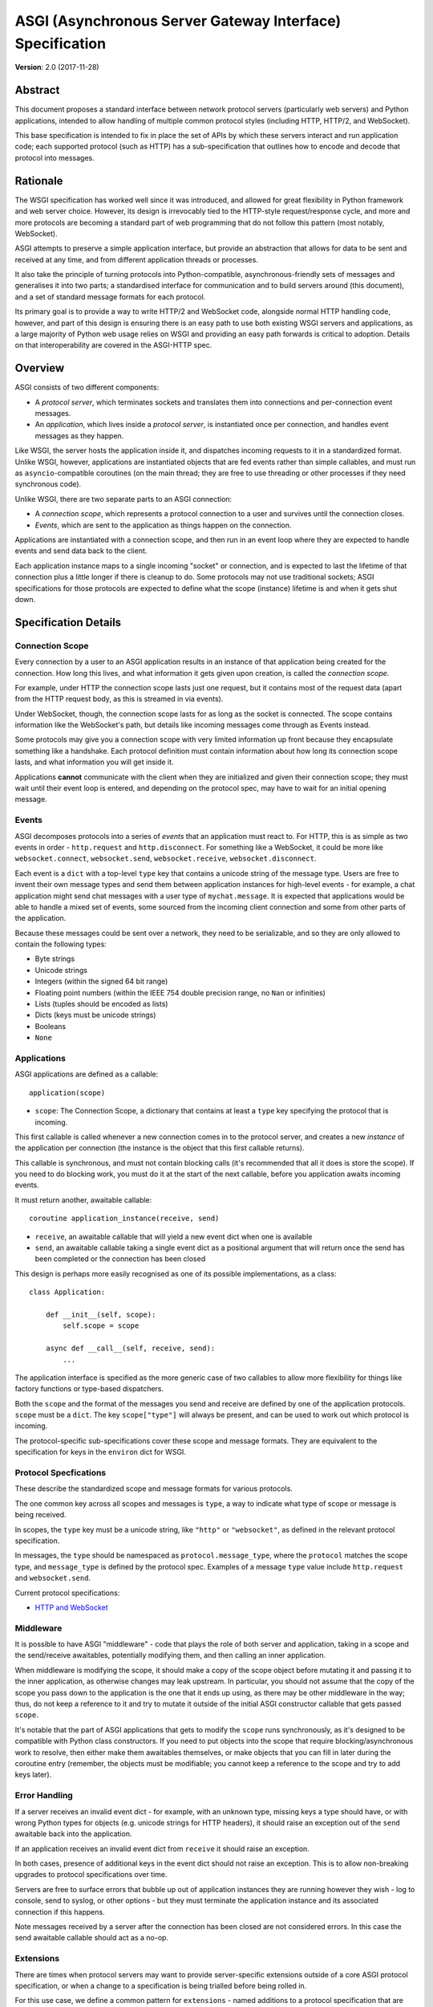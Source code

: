 ==========================================================
ASGI (Asynchronous Server Gateway Interface) Specification
==========================================================

**Version**: 2.0 (2017-11-28)

Abstract
========

This document proposes a standard interface between network protocol
servers (particularly web servers) and Python applications, intended
to allow handling of multiple common protocol styles (including HTTP, HTTP/2,
and WebSocket).

This base specification is intended to fix in place the set of APIs by which
these servers interact and run application code;
each supported protocol (such as HTTP) has a sub-specification that outlines
how to encode and decode that protocol into messages.


Rationale
=========

The WSGI specification has worked well since it was introduced, and
allowed for great flexibility in Python framework and web server choice.
However, its design is irrevocably tied to the HTTP-style
request/response cycle, and more and more protocols are becoming a
standard part of web programming that do not follow this pattern
(most notably, WebSocket).

ASGI attempts to preserve a simple application interface, but provide
an abstraction that allows for data to be sent and received at any time,
and from different application threads or processes.

It also take the principle of turning protocols into Python-compatible,
asynchronous-friendly sets of messages and generalises it into two parts;
a standardised interface for communication and to build servers around (this
document), and a set of standard message formats for each protocol.

Its primary goal is to provide a way to write HTTP/2 and WebSocket code,
alongside normal HTTP handling code, however, and part of this design is
ensuring there is an easy path to use both existing WSGI servers and
applications, as a large majority of Python web usage relies on WSGI and
providing an easy path forwards is critical to adoption. Details on that
interoperability are covered in the ASGI-HTTP spec.


Overview
========

ASGI consists of two different components:

- A *protocol server*, which terminates sockets and translates them into
  connections and per-connection event messages.

- An *application*, which lives inside a *protocol server*, is instantiated
  once per connection, and handles event messages as they happen.

Like WSGI, the server hosts the application inside it, and dispatches incoming
requests to it in a standardized format. Unlike WSGI, however, applications
are instantiated objects that are fed events rather than simple callables,
and must run as ``asyncio``-compatible coroutines (on the main thread;
they are free to use threading or other processes if they need synchronous code).

Unlike WSGI, there are two separate parts to an ASGI connection:

- A *connection scope*, which represents a protocol connection to a user and
  survives until the connection closes.

- *Events*, which are sent to the application as things happen on the
  connection.

Applications are instantiated with a connection scope, and then run in an
event loop where they are expected to handle events and send data back to the
client.

Each application instance maps to a single incoming "socket" or connection, and
is expected to last the lifetime of that connection plus a little longer if
there is cleanup to do. Some protocols may not use traditional sockets; ASGI
specifications for those protocols are expected to define what the scope
(instance) lifetime is and when it gets shut down.


Specification Details
=====================

Connection Scope
----------------

Every connection by a user to an ASGI application results in an instance of
that application being created for the connection. How long this lives, and
what information it gets given upon creation, is called the *connection scope*.

For example, under HTTP the connection scope lasts just one request, but it
contains most of the request data (apart from the HTTP request body, as this
is streamed in via events).

Under WebSocket, though, the connection scope lasts for as long as the socket
is connected. The scope contains information like the WebSocket's path, but
details like incoming messages come through as Events instead.

Some protocols may give you a connection scope with very limited information up
front because they encapsulate something like a handshake. Each protocol
definition must contain information about how long its connection scope lasts,
and what information you will get inside it.

Applications **cannot** communicate with the client when they are
initialized and given their connection scope; they must wait until their
event loop is entered, and depending on the protocol spec, may have to
wait for an initial opening message.


Events
------

ASGI decomposes protocols into a series of *events* that an application must
react to. For HTTP, this is as simple as two events in order - ``http.request``
and ``http.disconnect``. For something like a WebSocket, it could be more like
``websocket.connect``, ``websocket.send``, ``websocket.receive``,
``websocket.disconnect``.

Each event is a ``dict`` with a top-level ``type`` key that contains a
unicode string of the message type. Users are free to invent their own message
types and send them between application instances for high-level events - for
example, a chat application might send chat messages with a user type of
``mychat.message``. It is expected that applications would be able to handle
a mixed set of events, some sourced from the incoming client connection and
some from other parts of the application.

Because these messages could be sent over a network, they need to be
serializable, and so they are only allowed to contain the following types:

* Byte strings
* Unicode strings
* Integers (within the signed 64 bit range)
* Floating point numbers (within the IEEE 754 double precision range, no ``Nan`` or infinities)
* Lists (tuples should be encoded as lists)
* Dicts (keys must be unicode strings)
* Booleans
* ``None``


Applications
------------

ASGI applications are defined as a callable::

    application(scope)

* ``scope``: The Connection Scope, a dictionary that contains at least a
  ``type`` key specifying the protocol that is incoming.

This first callable is called whenever a new connection comes in to the
protocol server, and creates a new *instance* of the application per
connection (the instance is the object that this first callable returns).

This callable is synchronous, and must not contain blocking calls (it's
recommended that all it does is store the scope). If you need to do
blocking work, you must do it at the start of the next callable, before you
application awaits incoming events.

It must return another, awaitable callable::

    coroutine application_instance(receive, send)

* ``receive``, an awaitable callable that will yield a new event dict when
  one is available
* ``send``, an awaitable callable taking a single event dict as a
  positional argument that will return once the send has been
  completed or the connection has been closed

This design is perhaps more easily recognised as one of its possible
implementations, as a class::

    class Application:

        def __init__(self, scope):
            self.scope = scope

        async def __call__(self, receive, send):
            ...

The application interface is specified as the more generic case of two callables
to allow more flexibility for things like factory functions or type-based
dispatchers.

Both the ``scope`` and the format of the messages you send and receive are
defined by one of the application protocols. ``scope`` must be a ``dict``.
The key ``scope["type"]`` will always be present, and can be used to work
out which protocol is incoming.

The protocol-specific sub-specifications cover these scope
and message formats. They are equivalent to the specification for keys in the
``environ`` dict for WSGI.


Protocol Specfications
----------------------

These describe the standardized scope and message formats for various protocols.

The one common key across all scopes and messages is ``type``, a way to indicate
what type of scope or message is being received.

In scopes, the ``type`` key must be a unicode string, like ``"http"`` or
``"websocket"``, as defined in the relevant protocol specification.

In messages, the ``type`` should be namespaced as ``protocol.message_type``,
where the ``protocol`` matches the scope type, and ``message_type`` is
defined by the protocol spec. Examples of a message ``type`` value include
``http.request`` and ``websocket.send``.

Current protocol specifications:

* `HTTP and WebSocket <https://github.com/django/asgiref/blob/master/specs/www.rst>`_


Middleware
----------

It is possible to have ASGI "middleware" - code that plays the role of both
server and application, taking in a scope and the send/receive awaitables,
potentially modifying them, and then calling an inner application.

When middleware is modifying the scope, it should make a copy of the scope
object before mutating it and passing it to the inner application, as otherwise
changes may leak upstream. In particular, you should not assume that the copy
of the scope you pass down to the application is the one that it ends up using,
as there may be other middleware in the way; thus, do not keep a reference to
it and try to mutate it outside of the initial ASGI constructor callable that
gets passed ``scope``.

It's notable that the part of ASGI applications that gets to modify the
``scope`` runs synchronously, as it's designed to be compatible with Python
class constructors. If you need to put objects into the scope that require
blocking/asynchronous work to resolve, then either make them awaitables
themselves, or make objects that you can fill in later during the coroutine
entry (remember, the objects must be modifiable; you cannot keep a reference
to the scope and try to add keys later).


Error Handling
--------------

If a server receives an invalid event dict - for example, with an unknown type,
missing keys a type should have, or with wrong Python types for objects (e.g.
unicode strings for HTTP headers), it should raise an exception out of the
``send`` awaitable back into the application.

If an application receives an invalid event dict from ``receive`` it should
raise an exception.

In both cases, presence of additional keys in the event dict should not raise
an exception. This is to allow non-breaking upgrades to protocol specifications
over time.

Servers are free to surface errors that bubble up out of application instances
they are running however they wish - log to console, send to syslog, or other
options - but they must terminate the application instance and its associated
connection if this happens.

Note messages received by a server after the connection has been
closed are not considered errors. In this case the send awaitable
callable should act as a no-op.


Extensions
----------

There are times when protocol servers may want to provide server-specific
extensions outside of a core ASGI protocol specification, or when a change
to a specification is being trialled before being rolled in.

For this use case, we define a common pattern for ``extensions`` - named
additions to a protocol specification that are optional but that, if provided
by the server and understood by the application, can be used to get more
functionality.

This is achieved via a ``extensions`` entry in the ``scope`` dict, which is
itself a dict. Extensions have a unicode string name that
is agreed upon between servers and applications.

If the server supports an extension, it should place an entry into the
``extensions`` dict under the extension's name, and the value of that entry
should itself be a dict. Servers can provide any extra scope information
that is part of the extension inside this dict value, or if the extension is
only to indicate that the server accepts additional events via the ``send``
callable, it may just be an empty dict.

As an example, imagine a HTTP protocol server wishes to provide an extension
that allows a new event to be sent back to the server that tries to flush the
network send buffer all the way through the OS level. It provides an empty
entry in the extensions dict to signal that it can handle the event::

    scope = {
        "type": "http",
        "method": "GET",
        ...
        "extensions": {
            "fullflush": {},
        },
    }

If an application sees this it then knows it can send the custom event
(say, of type ``http.fullflush``) via the ``send`` callable.


Strings and Unicode
-------------------

In this document, and all sub-specifications, *byte string* refers to
the ``bytes`` type in Python 3. *Unicode string* refers to the ``str`` type
in Python 3.

This document will never specify just *string* - all strings are one of the
two exact types.

All dict keys mentioned (including those for *scopes* and *events*) are
unicode strings.


Version History
===============

* 2.0 (2017-11-28): Initial non-channel-layer based ASGI spec


Copyright
=========

This document has been placed in the public domain.
